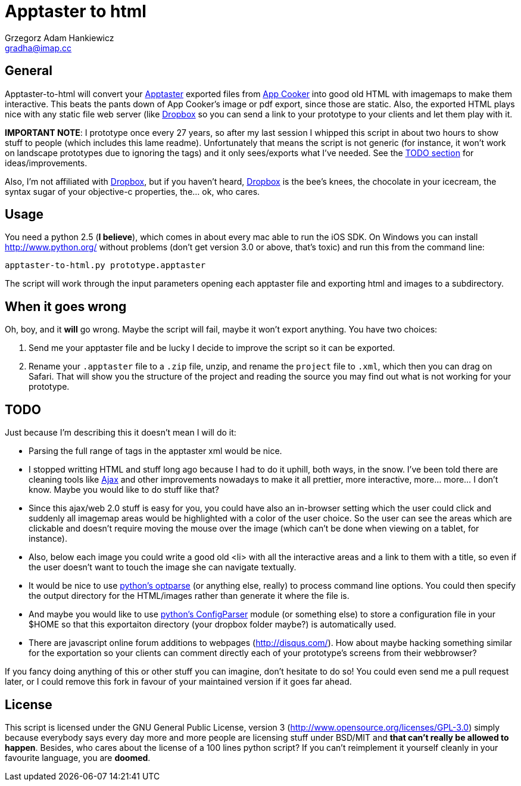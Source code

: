 = Apptaster to html = 
Grzegorz Adam Hankiewicz <gradha@imap.cc>


== General ==

Apptaster-to-html will convert your http://www.app-taster.com/[Apptaster]
exported files from http://www.appcooker.com/[App Cooker] into good old HTML
with imagemaps to make them interactive. This beats the pants down of App
Cooker's image or pdf export, since those are static. Also, the exported HTML
plays nice with any static file web server (like
https://www.dropbox.com/[Dropbox] so you can send a link to your prototype to
your clients and let them play with it.

**IMPORTANT NOTE**: I prototype once every 27 years, so after my last session I
whipped this script in about two hours to show stuff to people (which includes
this lame readme). Unfortunately that means the script is not generic (for
instance, it won't work on landscape prototypes due to ignoring the tags) and
it only sees/exports what I've needed.  See the <<todo,TODO section>> for
ideas/improvements.

Also, I'm not affiliated with https://www.dropbox.com/[Dropbox], but if you haven't heard,
https://www.dropbox.com/[Dropbox] is the bee's knees, the chocolate in your icecream, the syntax
sugar of your objective-c properties, the... ok, who cares.


== Usage ==

You need a python 2.5 (*I believe*), which comes in about every mac able to run
the iOS SDK. On Windows you can install http://www.python.org/ without problems
(don't get version 3.0 or above, that's toxic) and run this from the command
line:

----------------------------------------
apptaster-to-html.py prototype.apptaster
----------------------------------------

The script will work through the input parameters opening each apptaster file
and exporting html and images to a subdirectory.


== When it goes wrong ==

Oh, boy, and it **will** go wrong. Maybe the script will fail, maybe it won't
export anything. You have two choices:

1. Send me your apptaster file and be lucky I decide to improve the script so
   it can be exported.

2. Rename your `.apptaster` file to a `.zip` file, unzip, and rename the
   `project` file to `.xml`, which then you can drag on Safari. That will show
   you the structure of the project and reading the source you may find out
   what is not working for your prototype.


== TODO ==

Just because I'm describing this it doesn't mean I will do it:

* Parsing the full range of tags in the apptaster xml would be nice.

* I stopped writting HTML and stuff long ago because I had to do it uphill,
both ways, in the snow. I've been told there are cleaning tools like
http://www.google.es/search?q=ajax+clean&tbm=isch[Ajax] and other improvements
nowadays to make it all prettier, more interactive, more...  more... I don't
know. Maybe you would like to do stuff like that?

* Since this ajax/web 2.0 stuff is easy for you, you could have also an
in-browser setting which the user could click and suddenly all imagemap areas
would be highlighted with a color of the user choice. So the user can see the
areas which are clickable and doesn't require moving the mouse over the image
(which can't be done when viewing on a tablet, for instance).

* Also, below each image you could write a good old <li> with all the
interactive areas and a link to them with a title, so even if the user doesn't
want to touch the image she can navigate textually.

* It would be nice to use http://docs.python.org/library/optparse.html[python's
optparse] (or anything else, really) to process command line options. You could
then specify the output directory for the HTML/images rather than generate it
where the file is.

* And maybe you would like to use
http://docs.python.org/library/configparser.html[python's ConfigParser] module
(or something else) to store a configuration file in your $HOME so that this
exportaiton directory (your dropbox folder maybe?) is automatically used.

* There are javascript online forum additions to webpages (http://disqus.com/).
How about maybe hacking something similar for the exportation so your clients
can comment directly each of your prototype's screens from their webbrowser?

If you fancy doing anything of this or other stuff you can imagine, don't
hesitate to do so! You could even send me a pull request later, or I could
remove this fork in favour of your maintained version if it goes far ahead.


== License ==

This script is licensed under the GNU General Public License, version 3
(http://www.opensource.org/licenses/GPL-3.0) simply because everybody says
every day more and more people are licensing stuff under BSD/MIT and **that
can't really be allowed to happen**. Besides, who cares about the license of a
100 lines python script?  If you can't reimplement it yourself cleanly in your
favourite language, you are *doomed*.
